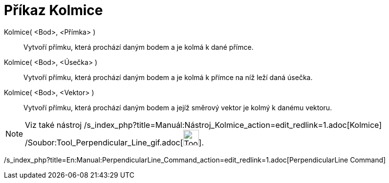 = Příkaz Kolmice
:page-en: commands/PerpendicularLine_Command
ifdef::env-github[:imagesdir: /cs/modules/ROOT/assets/images]

Kolmice( <Bod>, __<__Přímka> )::
  Vytvoří přímku, která prochází daným bodem a je kolmá k dané přímce.
Kolmice( <Bod>, <Úsečka> )::
  Vytvoří přímku, která prochází daným bodem a je kolmá k přímce na níž leží daná úsečka.
Kolmice( <Bod>, <Vektor> )::
  Vytvoří přímku, která prochází daným bodem a jejíž směrový vektor je kolmý k danému vektoru.

[NOTE]
====

Viz také nástroj /s_index_php?title=Manuál:Nástroj_Kolmice_action=edit_redlink=1.adoc[Kolmice]
/Soubor:Tool_Perpendicular_Line_gif.adoc[image:Tool_Perpendicular_Line.gif[Tool Perpendicular
Line.gif,width=32,height=32]].

====

/s_index_php?title=En:Manual:PerpendicularLine_Command_action=edit_redlink=1.adoc[PerpendicularLine Command]
